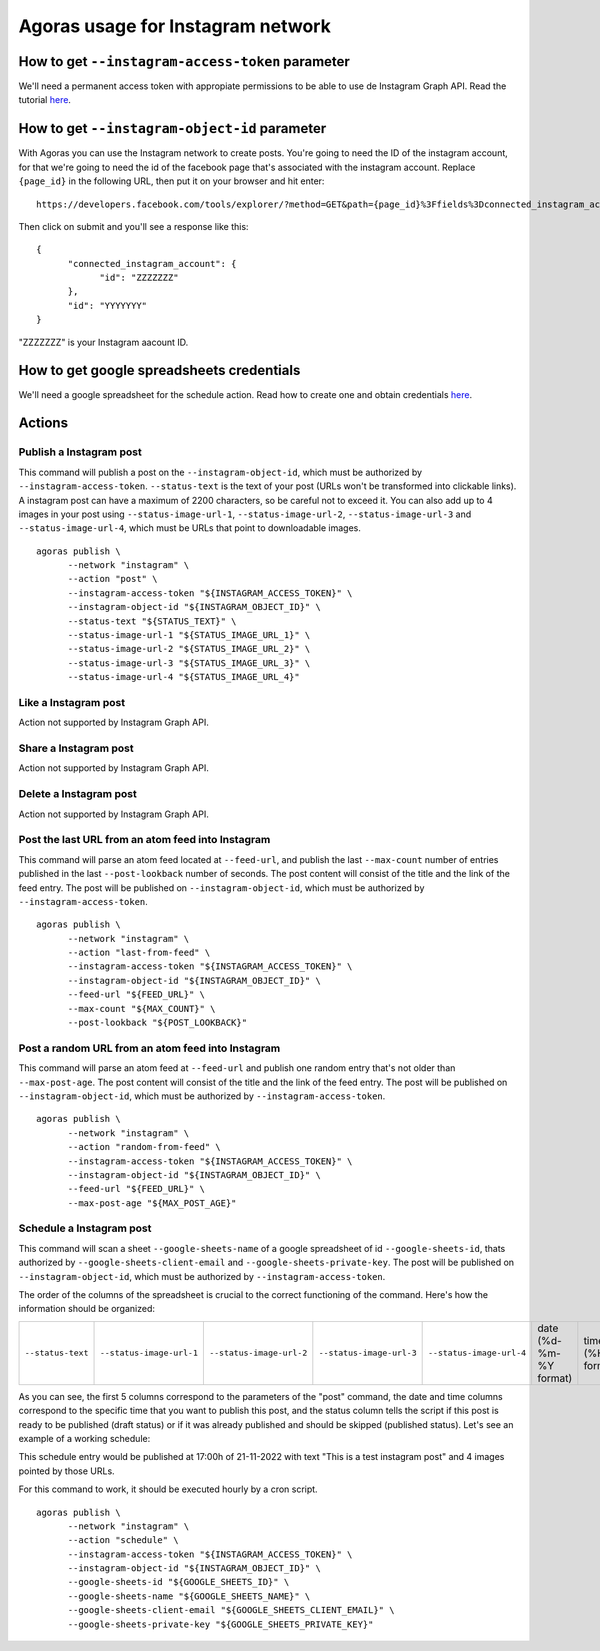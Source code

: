 Agoras usage for Instagram network
==================================

How to get ``--instagram-access-token`` parameter
~~~~~~~~~~~~~~~~~~~~~~~~~~~~~~~~~~~~~~~~~~~~~~~~

We'll need a permanent access token with appropiate permissions to be able to use de Instagram Graph API. Read the tutorial `here <credentials/instagram.rst>`_.

How to get ``--instagram-object-id`` parameter
~~~~~~~~~~~~~~~~~~~~~~~~~~~~~~~~~~~~~~~~~~~~~

With Agoras you can use the Instagram network to create posts. You're going to need the ID of the instagram account, for that we're going to need the id of the facebook page that's associated with the instagram account. Replace ``{page_id}`` in the following URL, then put it on your browser and hit enter::

      https://developers.facebook.com/tools/explorer/?method=GET&path={page_id}%3Ffields%3Dconnected_instagram_account

Then click on submit and you'll see a response like this::

      {
            "connected_instagram_account": {
                  "id": "ZZZZZZZ"
            },
            "id": "YYYYYYY"
      }

"ZZZZZZZ" is your Instagram aacount ID.

.. image:: images/instagram-2.png

How to get google spreadsheets credentials
~~~~~~~~~~~~~~~~~~~~~~~~~~~~~~~~~~~~~~~~~~

We'll need a google spreadsheet for the schedule action. Read how to create one and obtain credentials `here <credentials/google.rst>`_.

Actions
~~~~~~~

Publish a Instagram post
------------------------

This command will publish a post on the ``--instagram-object-id``, which must be authorized by ``--instagram-access-token``. ``--status-text`` is the text of your post (URLs won't be transformed into clickable links). A instagram post can have a maximum of 2200 characters, so be careful not to exceed it. You can also add up to 4 images in your post using ``--status-image-url-1``, ``--status-image-url-2``, ``--status-image-url-3`` and ``--status-image-url-4``, which must be URLs that point to downloadable images.
::
  
      agoras publish \
            --network "instagram" \
            --action "post" \
            --instagram-access-token "${INSTAGRAM_ACCESS_TOKEN}" \
            --instagram-object-id "${INSTAGRAM_OBJECT_ID}" \
            --status-text "${STATUS_TEXT}" \
            --status-image-url-1 "${STATUS_IMAGE_URL_1}" \
            --status-image-url-2 "${STATUS_IMAGE_URL_2}" \
            --status-image-url-3 "${STATUS_IMAGE_URL_3}" \
            --status-image-url-4 "${STATUS_IMAGE_URL_4}"



Like a Instagram post
---------------------

Action not supported by Instagram Graph API.

Share a Instagram post
----------------------

Action not supported by Instagram Graph API.

Delete a Instagram post
-----------------------

Action not supported by Instagram Graph API.

Post the last URL from an atom feed into Instagram
--------------------------------------------------

This command will parse an atom feed located at ``--feed-url``, and publish the last ``--max-count`` number of entries published in the last ``--post-lookback`` number of seconds. The post content will consist of the title and the link of the feed entry. The post will be published on ``--instagram-object-id``, which must be authorized by ``--instagram-access-token``.
::
  
      agoras publish \
            --network "instagram" \
            --action "last-from-feed" \
            --instagram-access-token "${INSTAGRAM_ACCESS_TOKEN}" \
            --instagram-object-id "${INSTAGRAM_OBJECT_ID}" \
            --feed-url "${FEED_URL}" \
            --max-count "${MAX_COUNT}" \
            --post-lookback "${POST_LOOKBACK}"



Post a random URL from an atom feed into Instagram
--------------------------------------------------

This command will parse an atom feed at ``--feed-url`` and publish one random entry that's not older than ``--max-post-age``. The post content will consist of the title and the link of the feed entry. The post will be published on ``--instagram-object-id``, which must be authorized by ``--instagram-access-token``.
::
  
      agoras publish \
            --network "instagram" \
            --action "random-from-feed" \
            --instagram-access-token "${INSTAGRAM_ACCESS_TOKEN}" \
            --instagram-object-id "${INSTAGRAM_OBJECT_ID}" \
            --feed-url "${FEED_URL}" \
            --max-post-age "${MAX_POST_AGE}"



Schedule a Instagram post
-------------------------

This command will scan a sheet ``--google-sheets-name`` of a google spreadsheet of id ``--google-sheets-id``, thats authorized by ``--google-sheets-client-email`` and ``--google-sheets-private-key``. The post will be published on ``--instagram-object-id``, which must be authorized by ``--instagram-access-token``.

The order of the columns of the spreadsheet is crucial to the correct functioning of the command. Here's how the information should be organized:

+--------------------+---------------------------+---------------------------+---------------------------+---------------------------+-------------------------+-------------------+------------------------------+
| ``--status-text``  | ``--status-image-url-1``  | ``--status-image-url-2``  | ``--status-image-url-3``  | ``--status-image-url-4``  | date (%d-%m-%Y format)  | time (%H format)  | status (draft or published)  |
+--------------------+---------------------------+---------------------------+---------------------------+---------------------------+-------------------------+-------------------+------------------------------+

As you can see, the first 5 columns correspond to the parameters of the "post" command, the date and time columns correspond to the specific time that you want to publish this post, and the status column tells the script if this post is ready to be published (draft status) or if it was already published and should be skipped (published status). Let's see an example of a working schedule:

+-------------------------------+---------------------------------------------------------+---------------------------------------------------------+---------------------------------------------------------+---------------------------------------------------------+-------------+-----+--------+
| This is a test instagram post  | https://pbs.twimg.com/media/Ej3d42zXsAEfDCr?format=jpg  | https://pbs.twimg.com/media/Ej3d42zXsAEfDCr?format=jpg  | https://pbs.twimg.com/media/Ej3d42zXsAEfDCr?format=jpg  | https://pbs.twimg.com/media/Ej3d42zXsAEfDCr?format=jpg  | 21-11-2022  | 17  | draft  |
+-------------------------------+---------------------------------------------------------+---------------------------------------------------------+---------------------------------------------------------+---------------------------------------------------------+-------------+-----+--------+

This schedule entry would be published at 17:00h of 21-11-2022 with text "This is a test instagram post" and 4 images pointed by those URLs.

For this command to work, it should be executed hourly by a cron script.
::
  
      agoras publish \
            --network "instagram" \
            --action "schedule" \
            --instagram-access-token "${INSTAGRAM_ACCESS_TOKEN}" \
            --instagram-object-id "${INSTAGRAM_OBJECT_ID}" \
            --google-sheets-id "${GOOGLE_SHEETS_ID}" \
            --google-sheets-name "${GOOGLE_SHEETS_NAME}" \
            --google-sheets-client-email "${GOOGLE_SHEETS_CLIENT_EMAIL}" \
            --google-sheets-private-key "${GOOGLE_SHEETS_PRIVATE_KEY}"
